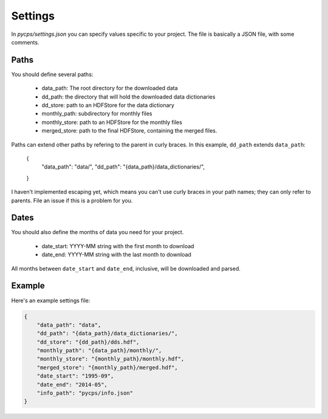 Settings
========

In `pycps/settings.json` you can specify values specific to your project.
The file is basically a JSON file, with some comments.

Paths
-----

You should define several paths:

    * data_path: The root directory for the downloaded data
    * dd_path: the directory that will hold the downloaded data dictionaries
    * dd_store: path to an HDFStore for the data dictionary
    * monthly_path: subdirectory for monthly files
    * monthly_store: path to an HDFStore for the monthly files
    * merged_store: path to the final HDFStore, containing the merged files.

Paths can extend other paths by refering to the parent in curly braces.
In this example, ``dd_path`` extends ``data_path``:

    {
        "data_path": "data/",
        "dd_path": "{data_path}/data_dictionaries/",
    }

I haven't implemented escaping yet, which means you can't use curly braces
in your path names; they can only refer to parents. File an issue if this
is a problem for you.

Dates
-----

You should also define the months of data you need for your project.

    * date_start: YYYY-MM string with the first month to download
    * date_end: YYYY-MM string with the last month to download

All months between ``date_start`` and ``date_end``, inclusive,
will be downloaded and parsed.

Example
-------

Here's an example settings file:

.. code-block:: rst

    {
        "data_path": "data",
        "dd_path": "{data_path}/data_dictionaries/",
        "dd_store": "{dd_path}/dds.hdf",
        "monthly_path": "{data_path}/monthly/",
        "monthly_store": "{monthly_path}/monthly.hdf",
        "merged_store": "{monthly_path}/merged.hdf",
        "date_start": "1995-09",
        "date_end": "2014-05",
        "info_path": "pycps/info.json"
    }


